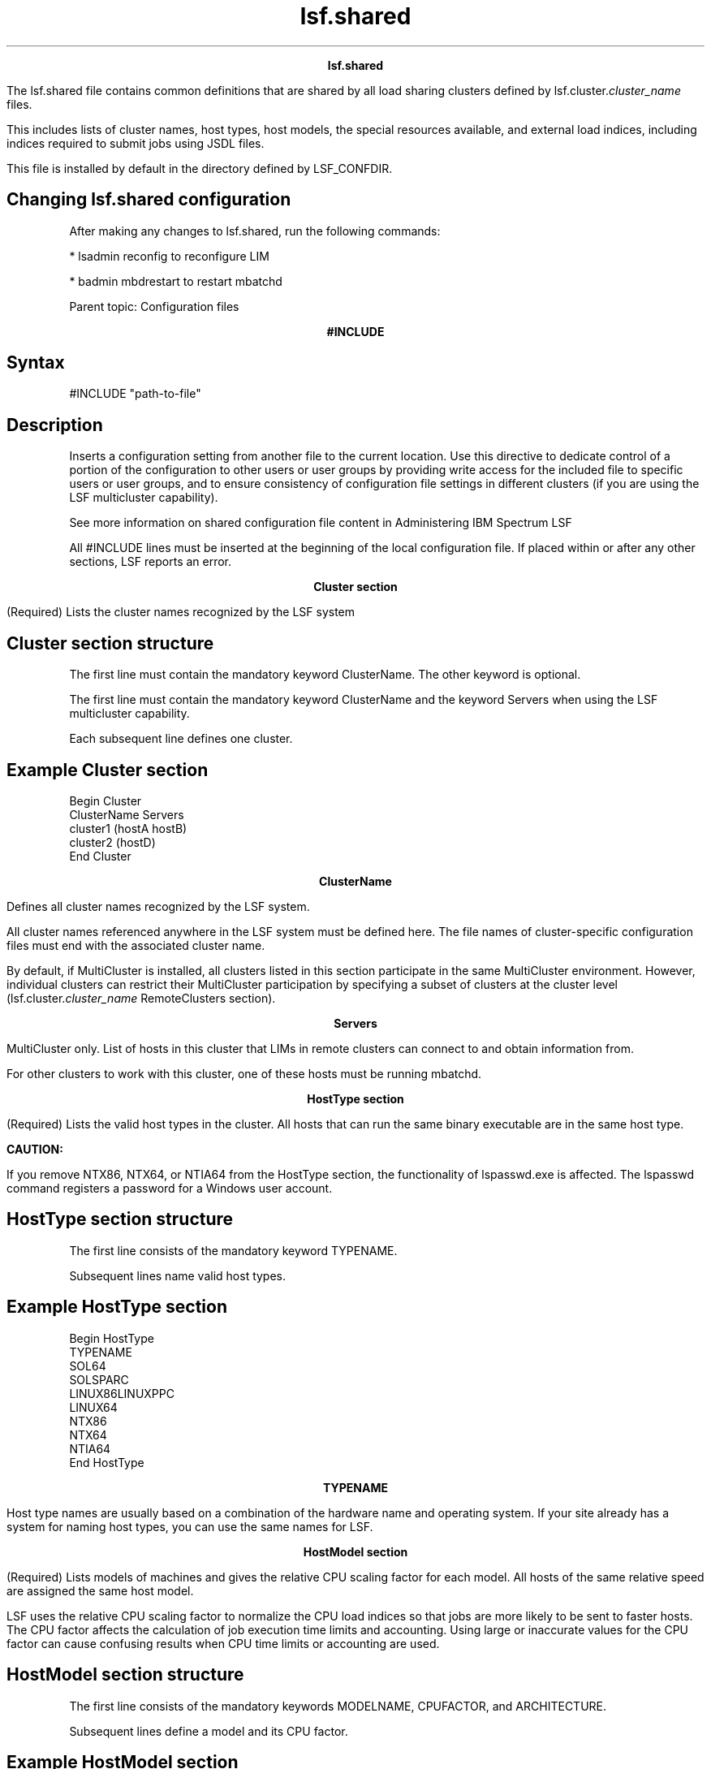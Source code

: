 
.ad l

.TH lsf.shared 5 "July 2021" "" ""
.ll 72

.ce 1000
\fBlsf.shared\fR
.ce 0

.sp 2
The lsf.shared file contains common definitions that are shared
by all load sharing clusters defined by
lsf.cluster.\fIcluster_name\fR files.
.sp 2
This includes lists of cluster names, host types, host models,
the special resources available, and external load indices,
including indices required to submit jobs using JSDL files.
.sp 2
This file is installed by default in the directory defined by
LSF_CONFDIR.
.SH Changing lsf.shared configuration

.sp 2
After making any changes to lsf.shared, run the following
commands:
.sp 2
*  lsadmin reconfig to reconfigure LIM
.sp 2
*  badmin mbdrestart to restart mbatchd
.sp 2
Parent topic: Configuration files
.sp 2

.ce 1000
\fB#INCLUDE\fR
.ce 0

.sp 2

.SH Syntax

.sp 2
\fR#INCLUDE\fR \fR"path-to-file"\fR
.SH Description

.sp 2
Inserts a configuration setting from another file to the current
location. Use this directive to dedicate control of a portion of
the configuration to other users or user groups by providing
write access for the included file to specific users or user
groups, and to ensure consistency of configuration file settings
in different clusters (if you are using the LSF multicluster
capability).
.sp 2
See more information on shared configuration file content in
Administering IBM Spectrum LSF
.sp 2
All \fR#INCLUDE\fR lines must be inserted at the beginning of the
local configuration file. If placed within or after any other
sections, LSF reports an error.
.sp 2

.ce 1000
\fBCluster section\fR
.ce 0

.sp 2
(Required) Lists the cluster names recognized by the LSF system
.SH Cluster section structure

.sp 2
The first line must contain the mandatory keyword ClusterName.
The other keyword is optional.
.sp 2
The first line must contain the mandatory keyword ClusterName and
the keyword Servers when using the LSF multicluster capability.
.sp 2
Each subsequent line defines one cluster.
.SH Example Cluster section

.sp 2
Begin Cluster
.br
ClusterName  Servers
.br
cluster1     (hostA hostB)
.br
cluster2     (hostD)
.br
End Cluster
.br

.sp 2

.ce 1000
\fBClusterName \fR
.ce 0

.sp 2
Defines all cluster names recognized by the LSF system.
.sp 2
All cluster names referenced anywhere in the LSF system must be
defined here. The file names of cluster-specific configuration
files must end with the associated cluster name.
.sp 2
By default, if MultiCluster is installed, all clusters listed in
this section participate in the same MultiCluster environment.
However, individual clusters can restrict their MultiCluster
participation by specifying a subset of clusters at the cluster
level (lsf.cluster.\fIcluster_name\fR RemoteClusters section).
.sp 2

.ce 1000
\fBServers\fR
.ce 0

.sp 2
MultiCluster only. List of hosts in this cluster that LIMs in
remote clusters can connect to and obtain information from.
.sp 2
For other clusters to work with this cluster, one of these hosts
must be running mbatchd.
.sp 2

.ce 1000
\fBHostType section\fR
.ce 0

.sp 2
(Required) Lists the valid host types in the cluster. All hosts
that can run the same binary executable are in the same host
type.
.sp 2
\fBCAUTION: \fR
.sp 2
If you remove NTX86, NTX64, or NTIA64 from the HostType section,
the functionality of lspasswd.exe is affected. The lspasswd
command registers a password for a Windows user account.
.SH HostType section structure

.sp 2
The first line consists of the mandatory keyword TYPENAME.
.sp 2
Subsequent lines name valid host types.
.SH Example HostType section

.sp 2
Begin HostType
.br
TYPENAME
.br
SOL64
.br
SOLSPARC
.br
LINUX86LINUXPPC
.br
LINUX64
.br
NTX86
.br
NTX64
.br
NTIA64
.br
End HostType
.br

.sp 2

.ce 1000
\fBTYPENAME \fR
.ce 0

.sp 2
Host type names are usually based on a combination of the
hardware name and operating system. If your site already has a
system for naming host types, you can use the same names for LSF.
.sp 2

.ce 1000
\fBHostModel section\fR
.ce 0

.sp 2
(Required) Lists models of machines and gives the relative CPU
scaling factor for each model. All hosts of the same relative
speed are assigned the same host model.
.sp 2
LSF uses the relative CPU scaling factor to normalize the CPU
load indices so that jobs are more likely to be sent to faster
hosts. The CPU factor affects the calculation of job execution
time limits and accounting. Using large or inaccurate values for
the CPU factor can cause confusing results when CPU time limits
or accounting are used.
.SH HostModel section structure

.sp 2
The first line consists of the mandatory keywords MODELNAME,
CPUFACTOR, and ARCHITECTURE.
.sp 2
Subsequent lines define a model and its CPU factor.
.SH Example HostModel section

.sp 2
Begin HostModel MODELNAME  CPUFACTOR     ARCHITECTURE
.br
PC400        13.0        (i86pc_400 i686_400)
.br
PC450        13.2        (i86pc_450 i686_450)
.br
Sparc5F       3.0        (SUNWSPARCstation5_170_sparc)
.br
Sparc20       4.7        (SUNWSPARCstation20_151_sparc)
.br
Ultra5S      10.3        (SUNWUltra5_270_sparcv9 SUNWUltra510_270_sparcv9)
.br
End HostModel
.br

.sp 2

.ce 1000
\fBARCHITECTURE\fR
.ce 0

.sp 2
(Reserved for system use only) Indicates automatically detected
host models that correspond to the model names.
.sp 2

.ce 1000
\fBCPUFACTOR\fR
.ce 0

.sp 2
Though it is not required, you would typically assign a CPU
factor of 1.0 to the slowest machine model in your system and
higher numbers for the others. For example, for a machine model
that executes at twice the speed of your slowest model, a factor
of 2.0 should be assigned.
.sp 2

.ce 1000
\fBMODELNAME \fR
.ce 0

.sp 2
Generally, you need to identify the distinct host types in your
system, such as MIPS and SPARC first, and then the machine models
within each, such as SparcIPC, Sparc1, Sparc2, and Sparc10.
.sp 2

.ce 1000
\fBAbout automatically detected host models and types\fR
.ce 0

.sp 2
When you first install LSF, you do not necessarily need to assign
models and types to hosts in lsf.cluster.\fIcluster_name\fR. If
you do not assign models and types to hosts in
lsf.cluster.\fIcluster_name\fR, LIM automatically detects the
model and type for the host.
.sp 2
If you have versions earlier than LSF 4.0, you may have host
models and types already assigned to hosts. You can take
advantage of automatic detection of host model and type also.
.sp 2
Automatic detection of host model and type is useful because you
no longer need to make changes in the configuration files when
you upgrade the operating system or hardware of a host and
reconfigure the cluster. LSF will automatically detect the
change.
.SH Mapping to CPU factors

.sp 2
Automatically detected models are mapped to the short model names
in lsf.shared in the ARCHITECTURE column. Model strings in the
ARCHITECTURE column are only used for mapping to the short model
names.
.sp 2
Example lsf.shared file:
.sp 2
Begin HostModel
.br
MODELNAME   CPUFACTOR     ARCHITECTURE
.br
SparcU5     5.0           (SUNWUltra510_270_sparcv9)
.br
PC486       2.0           (i486_33 i486_66)
.br
PowerPC     3.0           (PowerPC12 PowerPC16 PowerPC31)
.br
End HostModel
.br

.sp 2
If an automatically detected host model cannot be matched with
the short model name, it is matched to the best partial match and
a warning message is generated.
.sp 2
If a host model cannot be detected or is not supported, it is
assigned the DEFAULT model name and an error message is
generated.
.SH Naming convention

.sp 2
Models that are automatically detected are named according to the
following convention:
.sp 2
hardware_platform [_processor_speed[_processor_type]]
.br

.sp 2
where:
.sp 2
*  \fIhardware_platform\fR is the only mandatory component
.sp 2
*  \fIprocessor_speed\fR is the optional clock speed and is used
   to differentiate computers within a single platform
.sp 2
*  \fIprocessor_type\fR is the optional processor manufacturer
   used to differentiate processors with the same speed
.sp 2
*  Underscores (\fR_\fR) between \fIhardware_platform\fR,
   \fIprocessor_speed\fR, \fIprocessor_type\fR are mandatory.
.sp 2

.ce 1000
\fBResource section\fR
.ce 0

.sp 2
Optional. Defines resources (must be done by the LSF
administrator).
.SH Resource section structure

.sp 2
The first line consists of the keywords. RESOURCENAME and
DESCRIPTION are mandatory. The other keywords are optional.
Subsequent lines define resources.
.SH Example Resource section

.sp 2
Begin Resource
.br
RESOURCENAME  TYPE    INTERVAL INCREASING CONSUMABLE DESCRIPTION  # Keywords
.br
   patchrev   Numeric  ()        Y         ()         (Patch revision)
.br
   specman    Numeric  ()        N         ()         (Specman)
.br
   switch     Numeric  ()        Y         N          (Network Switch)
.br
   rack       String   ()        ()        ()         (Server room rack)
.br
   owner      String   ()        ()        ()         (Owner of the host)
.br
   elimres    Numeric  10        Y         ()         (elim generated index)
.br
   ostype     String   ()        ()        ()         (Operating system and version)
.br
   lmhostid   String   ()        ()        ()         (FlexLM\(aqs lmhostid)
.br
   limversion String   ()        ()        ()         (Version of LIM binary)
.br
End Resource 
.sp 2

.ce 1000
\fBRESOURCENAME\fR
.ce 0

.sp 2
The name you assign to the new resource. An arbitrary character
string.
.sp 2
*  A resource name cannot begin with a number.
.sp 2
*  A resource name cannot contain any of the following special
   characters:
.sp 2
   :  .  (  )  [  +  - *  /  !  &  | <  >  @  = ,
.br

.sp 2
*  A resource name cannot be any of the following reserved names:
.sp 2
   cpu cpuf io logins ls idle maxmem maxswp maxtmp type model status it 
.br
   mem ncpus define_ncpus_cores define_ncpus_procs 
.br
   define_ncpus_threads ndisks pg r15m r15s r1m swap swp tmp ut
.br

.sp 2
*  To avoid conflict with inf and nan keywords in 3rd-party
   libraries, resource names should not begin with inf or nan
   (upper case or lower case). Resource requirment strings, such
   as \fR-R "infra"\fR or \fR-R "nano"\fR will cause an error.
   Use \fR-R "defined(infxx)"\fR or \fR-R "defined(nanxx)"\fR, to
   specify these resource names.
.sp 2
*  Resource names are case sensitive
.sp 2
*  Resource names can be up to 39 characters in length
.sp 2
*  For Solaris machines, the keyword \fRint\fR is reserved and
   cannot be used.
.sp 2

.ce 1000
\fBTYPE\fR
.ce 0

.sp 2
The type of resource:
.sp 2
*  Boolean—Resources that have a value of 1 on hosts that have
   the resource and 0 otherwise.
.sp 2
*  Numeric—Resources that take numerical values, such as all the
   load indices, number of processors on a host, or host CPU
   factor.
.sp 2
*  String— Resources that take string values, such as host type,
   host model, host status.
.SH Default

.sp 2
If TYPE is not given, the default type is Boolean.
.sp 2

.ce 1000
\fBINTERVAL\fR
.ce 0

.sp 2
Optional. Applies to dynamic resources only.
.sp 2
Defines the time interval (in seconds) at which the resource is
sampled by the ELIM.
.sp 2
If INTERVAL is defined for a numeric resource, it becomes an
external load index.
.SH Default

.sp 2
If INTERVAL is not given, the resource is considered static.
.sp 2

.ce 1000
\fBINCREASING\fR
.ce 0

.sp 2
Applies to numeric resources only.
.sp 2
If a larger value means greater load, INCREASING should be
defined as Y. If a smaller value means greater load, INCREASING
should be defined as N.
.sp 2

.ce 1000
\fBCONSUMABLE\fR
.ce 0

.sp 2
Explicitly control if a resource is consumable. Applies to static
or dynamic numeric resources.
.sp 2
Static and dynamic numeric resources can be specified as
consumable. CONSUMABLE is optional. The defaults for the
consumable attribute are:
.sp 2
*  Built-in indicies:
.sp 2
   *  The following are consumable: r15s, r1m, r15m, ut, pg, io,
      ls, it, tmp, swp, mem.
.sp 2
   *  All other built-in static resources are not consumable.
      (e.g., ncpus, ndisks, maxmem, maxswp, maxtmp, cpuf, type,
      model, status, rexpri, server, hname).
.sp 2
*  External shared resources:
.sp 2
   *  All numeric resources are consumable.
.sp 2
   *  String and boolean resources are not consumable.
.sp 2
You should only specify consumable resources in the rusage
section of a resource requirement string. Non-consumable
resources are ignored in rusage sections.
.sp 2
A non-consumable resource should not be releasable.
Non-consumable numeric resource should be able to used in order,
select and same sections of a resource requirement string.
.sp 2
LSF rejects resource requirement strings where an rusage section
contains a non-consumable resource.
.sp 2

.ce 1000
\fBDESCRIPTION\fR
.ce 0

.sp 2
Brief description of the resource.
.sp 2
The information defined here will be returned by the ls_info()
API call or printed out by the lsinfo command as an explanation
of the meaning of the resource.
.sp 2

.ce 1000
\fBRELEASE\fR
.ce 0

.sp 2
Applies to numeric shared resources only.
.sp 2
Controls whether LSF releases the resource when a job using the
resource is suspended. When a job using a shared resource is
suspended, the resource is held or released by the job depending
on the configuration of this parameter.
.sp 2
Specify N to hold the resource, or specify Y to release the
resource.
.SH Default

.sp 2
N
